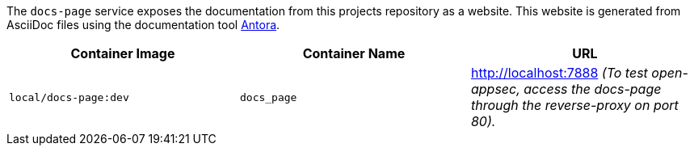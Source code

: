 The `docs-page` service exposes the documentation from this projects repository as a website. This website is generated from AsciiDoc files using the documentation tool link:https://antora.org[Antora].

[cols="1,1,1", options="header"]
|===
|Container Image |Container Name |URL
|`local/docs-page:dev` |`docs_page` |http://localhost:7888 _(To test open-appsec, access the docs-page through the reverse-proxy on port 80)._
|===
